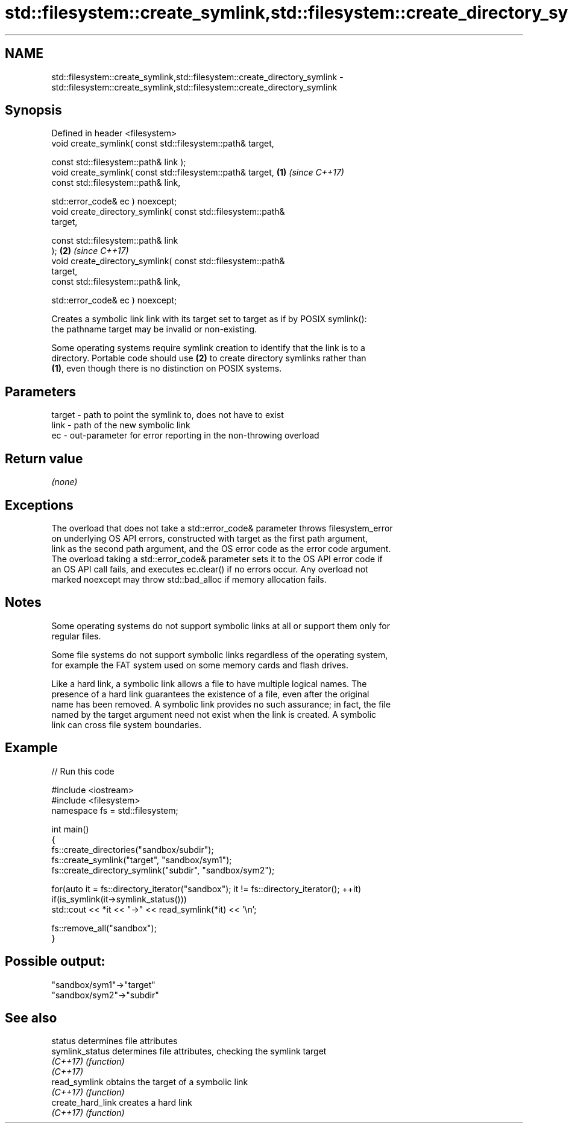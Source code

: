 .TH std::filesystem::create_symlink,std::filesystem::create_directory_symlink 3 "2021.11.17" "http://cppreference.com" "C++ Standard Libary"
.SH NAME
std::filesystem::create_symlink,std::filesystem::create_directory_symlink \- std::filesystem::create_symlink,std::filesystem::create_directory_symlink

.SH Synopsis
   Defined in header <filesystem>
   void create_symlink( const std::filesystem::path& target,

                        const std::filesystem::path& link );
   void create_symlink( const std::filesystem::path& target,          \fB(1)\fP \fI(since C++17)\fP
                        const std::filesystem::path& link,

                        std::error_code& ec ) noexcept;
   void create_directory_symlink( const std::filesystem::path&
   target,

                                  const std::filesystem::path& link
   );                                                                 \fB(2)\fP \fI(since C++17)\fP
   void create_directory_symlink( const std::filesystem::path&
   target,
                                  const std::filesystem::path& link,

                                  std::error_code& ec ) noexcept;

   Creates a symbolic link link with its target set to target as if by POSIX symlink():
   the pathname target may be invalid or non-existing.

   Some operating systems require symlink creation to identify that the link is to a
   directory. Portable code should use \fB(2)\fP to create directory symlinks rather than
   \fB(1)\fP, even though there is no distinction on POSIX systems.

.SH Parameters

   target - path to point the symlink to, does not have to exist
   link   - path of the new symbolic link
   ec     - out-parameter for error reporting in the non-throwing overload

.SH Return value

   \fI(none)\fP

.SH Exceptions

   The overload that does not take a std::error_code& parameter throws filesystem_error
   on underlying OS API errors, constructed with target as the first path argument,
   link as the second path argument, and the OS error code as the error code argument.
   The overload taking a std::error_code& parameter sets it to the OS API error code if
   an OS API call fails, and executes ec.clear() if no errors occur. Any overload not
   marked noexcept may throw std::bad_alloc if memory allocation fails.

.SH Notes

   Some operating systems do not support symbolic links at all or support them only for
   regular files.

   Some file systems do not support symbolic links regardless of the operating system,
   for example the FAT system used on some memory cards and flash drives.

   Like a hard link, a symbolic link allows a file to have multiple logical names. The
   presence of a hard link guarantees the existence of a file, even after the original
   name has been removed. A symbolic link provides no such assurance; in fact, the file
   named by the target argument need not exist when the link is created. A symbolic
   link can cross file system boundaries.

.SH Example


// Run this code

 #include <iostream>
 #include <filesystem>
 namespace fs = std::filesystem;

 int main()
 {
     fs::create_directories("sandbox/subdir");
     fs::create_symlink("target", "sandbox/sym1");
     fs::create_directory_symlink("subdir", "sandbox/sym2");

     for(auto it = fs::directory_iterator("sandbox"); it != fs::directory_iterator(); ++it)
         if(is_symlink(it->symlink_status()))
             std::cout << *it << "->" << read_symlink(*it) << '\\n';

     fs::remove_all("sandbox");
 }

.SH Possible output:

 "sandbox/sym1"->"target"
 "sandbox/sym2"->"subdir"

.SH See also

   status           determines file attributes
   symlink_status   determines file attributes, checking the symlink target
   \fI(C++17)\fP          \fI(function)\fP
   \fI(C++17)\fP
   read_symlink     obtains the target of a symbolic link
   \fI(C++17)\fP          \fI(function)\fP
   create_hard_link creates a hard link
   \fI(C++17)\fP          \fI(function)\fP
